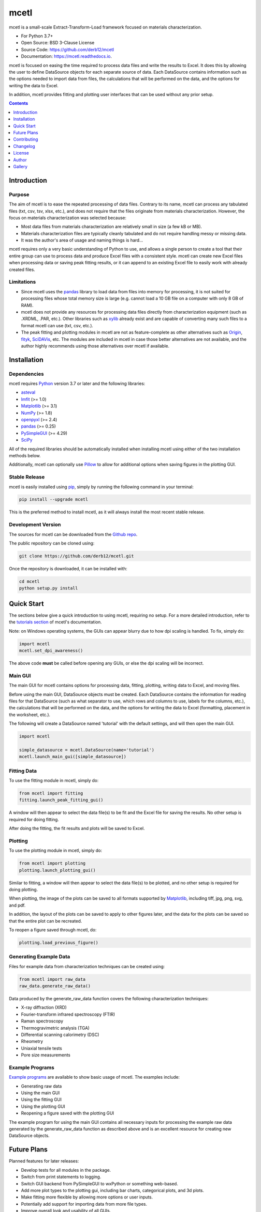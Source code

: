 =====
mcetl
=====

.. image:: https://github.com/derb12/mcetl/raw/main/docs/images/logo.png
    :alt: mcetl Logo
    :align: center

.. image:: https://img.shields.io/pypi/v/mcetl.svg
    :target: https://pypi.python.org/pypi/mcetl
    :alt: Most Recent Version

.. image:: https://readthedocs.org/projects/mcetl/badge/?version=latest
    :target: https://mcetl.readthedocs.io
    :alt: Documentation Status

.. image:: https://img.shields.io/pypi/pyversions/mcetl.svg
    :target: https://pypi.python.org/pypi/mcetl
    :alt: Supported Python versions

.. image:: https://img.shields.io/badge/license-BSD%203--Clause-blue.svg
    :target: https://github.com/derb12/mcetl/tree/main/LICENSE.txt
    :alt: BSD 3-clause license


mcetl is a small-scale Extract-Transform-Load framework focused on materials characterization.

* For Python 3.7+
* Open Source: BSD 3-Clause License
* Source Code: https://github.com/derb12/mcetl
* Documentation: https://mcetl.readthedocs.io.


mcetl is focused on easing the time required to process data files and write the
results to Excel. It does this by allowing the user to define DataSource objects
for each separate source of data. Each DataSource contains information such as the
options needed to import data from files, the calculations that will be performed
on the data, and the options for writing the data to Excel.

In addition, mcetl provides fitting and plotting user interfaces that
can be used without any prior setup.


.. contents:: **Contents**
    :depth: 1


Introduction
------------

Purpose
~~~~~~~

The aim of mcetl is to ease the repeated processing of data files. Contrary to its name, mcetl
can process any tabulated files (txt, csv, tsv, xlsx, etc.), and does not require that the files originate
from materials characterization. However, the focus on materials characterization was selected because:

* Most data files from materials characterization are relatively small in size (a few kB or MB).
* Materials characterization files are typically cleanly tabulated and do not require handling
  messy or missing data.
* It was the author's area of usage and naming things is hard...

mcetl requires only a very basic understanding of Python to use, and allows a single person to
create a tool that their entire group can use to process data and produce Excel files with a
consistent style. mcetl can create new Excel files when processing data or saving peak fitting
results, or it can append to an existing Excel file to easily work with already created files.

Limitations
~~~~~~~~~~~

* Since mcetl uses the `pandas <https://pandas.pydata.org>`_ library to load data
  from files into memory for processing, it is not suited for processing files whose
  total memory size is large (e.g. cannot load a 10 GB file on a computer with
  only 8 GB of RAM).
* mcetl does not provide any resources for processing data files directly from
  characterization equipment (such as .XRDML, .PAR, etc.). Other libraries such
  as `xylib <https://github.com/wojdyr/xylib>`_ already exist and are capable of
  converting many such files to a format mcetl can use (txt, csv, etc.).
* The peak fitting and plotting modules in mcetl are not as feature-complete as
  other alternatives such as `Origin <https://originlab.com>`_,
  `fityk <https://fityk.nieto.pl>`_, `SciDAVis <https://sourceforge.net/projects/scidavis/>`_,
  etc. The modules are included in mcetl in case those better alternatives are not
  available, and the author highly recommends using those alternatives over mcetl if available.


Installation
------------

Dependencies
~~~~~~~~~~~~

mcetl requires `Python <https://python.org>`_ version 3.7 or later and the following libraries:

* `asteval <https://github.com/newville/asteval>`_
* `lmfit <https://lmfit.github.io/lmfit-py/>`_ (>= 1.0)
* `Matplotlib <https://matplotlib.org>`_ (>= 3.1)
* `NumPy <https://numpy.org>`_ (>= 1.8)
* `openpyxl <https://openpyxl.readthedocs.io/en/stable/>`_ (>= 2.4)
* `pandas <https://pandas.pydata.org>`_ (>= 0.25)
* `PySimpleGUI <https://github.com/PySimpleGUI/PySimpleGUI>`_ (>= 4.29)
* `SciPy <https://www.scipy.org/scipylib/index.html>`_


All of the required libraries should be automatically installed when installing mcetl
using either of the two installation methods below.

Additionally, mcetl can optionally use `Pillow <https://python-pillow.org/>`_
to allow for additional options when saving figures in the plotting GUI.


Stable Release
~~~~~~~~~~~~~~

mcetl is easily installed using `pip <https://pip.pypa.io>`_, simply by running
the following command in your terminal:

.. code-block:: console

    pip install --upgrade mcetl

This is the preferred method to install mcetl, as it will always install the
most recent stable release.


Development Version
~~~~~~~~~~~~~~~~~~~

The sources for mcetl can be downloaded from the `Github repo`_.

The public repository can be cloned using:

.. code-block:: console

    git clone https://github.com/derb12/mcetl.git


Once the repository is downloaded, it can be installed with:

.. code-block:: console

    cd mcetl
    python setup.py install


.. _Github repo: https://github.com/derb12/mcetl


Quick Start
-----------

The sections below give a quick introduction to using mcetl, requiring no setup.
For a more detailed introduction, refer to the `tutorials section`_ of mcetl's
documentation.

.. _tutorials section: https://mcetl.readthedocs.io/en/latest/tutorials/index.html

Note: on Windows operating systems, the GUIs can appear blurry due to how dpi
scaling is handled. To fix, simply do:

.. code-block:: python

    import mcetl
    mcetl.set_dpi_awareness()

The above code **must** be called before opening any GUIs, or else the dpi scaling
will be incorrect.


Main GUI
~~~~~~~~

The main GUI for mcetl contains options for processing data, fitting, plotting,
writing data to Excel, and moving files.

Before using the main GUI, DataSource objects must be created. Each DataSource
contains the information for reading files for that DataSource (such as what
separator to use, which rows and columns to use, labels for the columns, etc.),
the calculations that will be performed on the data, and the options for writing
the data to Excel (formatting, placement in the worksheet, etc.).

The following will create a DataSource named 'tutorial' with the default settings,
and will then open the main GUI.

.. code-block:: python

    import mcetl

    simple_datasource = mcetl.DataSource(name='tutorial')
    mcetl.launch_main_gui([simple_datasource])


Fitting Data
~~~~~~~~~~~~

To use the fitting module in mcetl, simply do:

.. code-block:: python

    from mcetl import fitting
    fitting.launch_peak_fitting_gui()


A window will then appear to select the data file(s) to be fit and the Excel file for saving the results.
No other setup is required for doing fitting.

After doing the fitting, the fit results and plots will be saved to Excel.


Plotting
~~~~~~~~

To use the plotting module in mcetl, simply do:

.. code-block:: python

    from mcetl import plotting
    plotting.launch_plotting_gui()


Similar to fitting, a window will then appear to select the data file(s) to be plotted,
and no other setup is required for doing plotting.

When plotting, the image of the plots can be saved to all formats supported by
`Matplotlib <https://matplotlib.org>`_, including tiff, jpg, png, svg, and pdf.

In addition, the layout of the plots can be saved to apply to other figures later, and the data
for the plots can be saved so that the entire plot can be recreated.

To reopen a figure saved through mcetl, do:

.. code-block:: python

    plotting.load_previous_figure()


Generating Example Data
~~~~~~~~~~~~~~~~~~~~~~~

Files for example data from characterization techniques can be created using:

.. code-block:: python

    from mcetl import raw_data
    raw_data.generate_raw_data()


Data produced by the generate_raw_data function covers the following characterization techniques:

* X-ray diffraction (XRD)
* Fourier-transform infrared spectroscopy (FTIR)
* Raman spectroscopy
* Thermogravimetric analysis (TGA)
* Differential scanning calorimetry (DSC)
* Rheometry
* Uniaxial tensile tests
* Pore size measurements


Example Programs
~~~~~~~~~~~~~~~~

`Example programs`_  are available to show basic usage of mcetl. The examples include:

* Generating raw data
* Using the main GUI
* Using the fitting GUI
* Using the plotting GUI
* Reopening a figure saved with the plotting GUI


The example program for using the main GUI contains all necessary inputs for processing the
example raw data generated by the generate_raw_data function as described above and is an
excellent resource for creating new DataSource objects.


.. _Example programs: https://github.com/derb12/mcetl/tree/main/examples


Future Plans
------------

Planned features for later releases:

* Develop tests for all modules in the package.
* Switch from print statements to logging.
* Switch GUI backend from PySimpleGUI to wxPython or something web-based.
* Add more plot types to the plotting gui, including bar charts, categorical plots, and 3d plots.
* Make fitting more flexible by allowing more options or user inputs.
* Potentially add support for importing data from more file types.
* Improve overall look and usability of all GUIs.


Contributing
------------

Contributions are welcomed and greatly appreciated. For information on submitting bug reports,
pull requests, or general feedback, please refer to the `contributing guide`_.

.. _contributing guide: https://github.com/derb12/mcetl/tree/main/docs/contributing.rst


Changelog
---------

Refer to the changelog_ for information on mcetl's changes.

.. _changelog: https://github.com/derb12/mcetl/tree/main/CHANGELOG.rst


License
-------

mcetl is open source and available under the BSD 3-clause license.
For more information, refer to the license_.

.. _license: https://github.com/derb12/mcetl/tree/main/LICENSE.txt


Author
------

* Donald Erb <donnie.erb@gmail.com>


Gallery
-------

Images of the various GUIs can be found on the `gallery section`_ of
mcetl's documentation.

.. _gallery section: https://mcetl.readthedocs.io/en/latest/gallery.html
